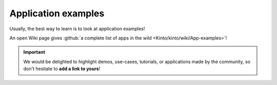 .. _app-examples:

Application examples
####################

Usually, the best way to learn is to look at application examples!

An open Wiki page gives :github:`a complete list of apps in the wild <Kinto/kinto/wiki/App-examples>`!

.. important::

    We would be delighted to highlight demos, use-cases, tutorials,
    or applications made by the community, so don't hesitate to
    **add a link to yours**!
